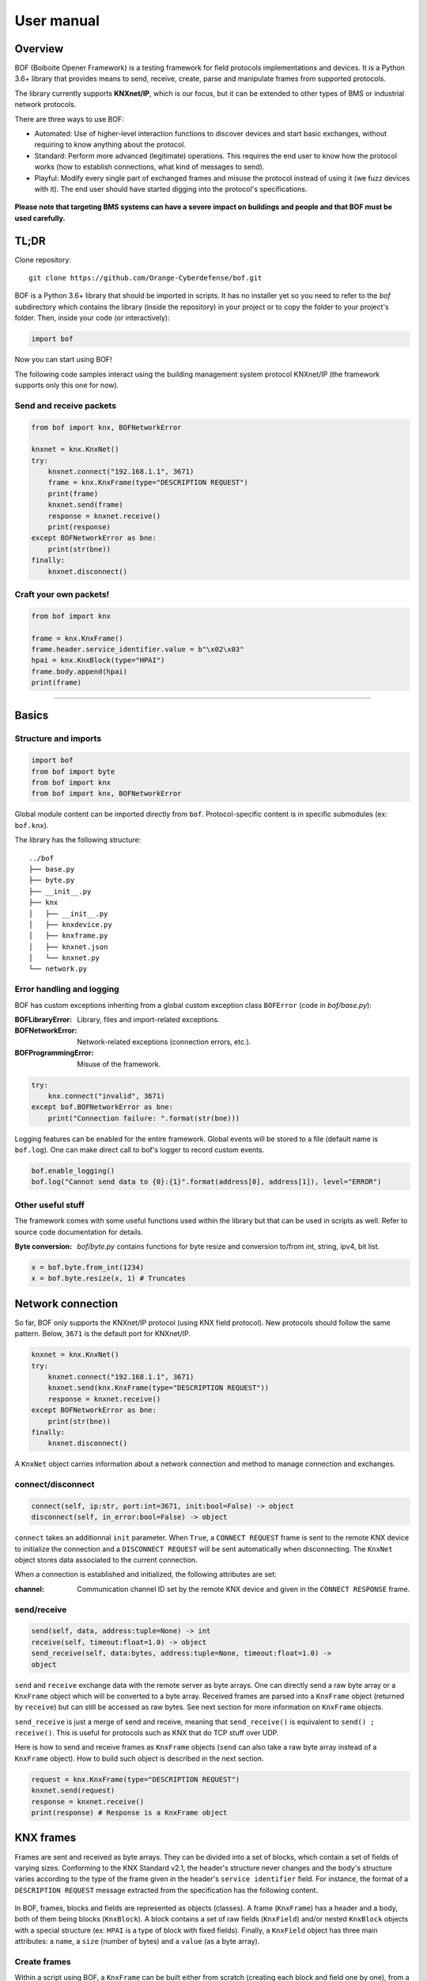 User manual
===========

Overview
--------

BOF (Boiboite Opener Framework) is a testing framework for field protocols
implementations and devices. It is a Python 3.6+ library that provides means to
send, receive, create, parse and manipulate frames from supported protocols.

The library currently supports **KNXnet/IP**, which is our focus, but it can be
extended to other types of BMS or industrial network protocols.

There are three ways to use BOF:

* Automated: Use of higher-level interaction functions to discover devices and
  start basic exchanges, without requiring to know anything about the protocol.

* Standard: Perform more advanced (legitimate) operations. This requires the end
  user to know how the protocol works (how to establish connections, what kind
  of messages to send).

* Playful: Modify every single part of exchanged frames and misuse the protocol
  instead of using it (we fuzz devices with it). The end user should have
  started digging into the protocol's specifications.

.. figure:: images/bof_levels.png

**Please note that targeting BMS systems can have a severe impact on buildings and
people and that BOF must be used carefully.**

TL;DR
-----

Clone repository::

    git clone https://github.com/Orange-Cyberdefense/bof.git

BOF is a Python 3.6+ library that should be imported in scripts.  It has no
installer yet so you need to refer to the `bof` subdirectory which contains the
library (inside the repository) in your project or to copy the folder to your
project's folder. Then, inside your code (or interactively):

.. code-block:: python

   import bof

Now you can start using BOF!

The following code samples interact using the building management system
protocol KNXnet/IP (the framework supports only this one for now).

Send and receive packets
++++++++++++++++++++++++

.. code-block:: python

   from bof import knx, BOFNetworkError

   knxnet = knx.KnxNet()
   try:
       knxnet.connect("192.168.1.1", 3671)
       frame = knx.KnxFrame(type="DESCRIPTION REQUEST")
       print(frame)
       knxnet.send(frame)
       response = knxnet.receive()
       print(response)
   except BOFNetworkError as bne:
       print(str(bne))
   finally:
       knxnet.disconnect()

Craft your own packets!
+++++++++++++++++++++++

.. code-block:: python

   from bof import knx

   frame = knx.KnxFrame()
   frame.header.service_identifier.value = b"\x02\x03"
   hpai = knx.KnxBlock(type="HPAI")
   frame.body.append(hpai)
   print(frame)

----------------------

Basics
------

Structure and imports
+++++++++++++++++++++

.. code-block:: python

    import bof
    from bof import byte
    from bof import knx
    from bof import knx, BOFNetworkError

Global module content can be imported directly from ``bof``. Protocol-specific
content is in specific submodules (ex: ``bof.knx``).

The library has the following structure::

   ../bof
   ├── base.py
   ├── byte.py
   ├── __init__.py
   ├── knx
   │   ├── __init__.py
   │   ├── knxdevice.py
   │   ├── knxframe.py
   │   ├── knxnet.json
   │   └── knxnet.py
   └── network.py

Error handling and logging
++++++++++++++++++++++++++

BOF has custom exceptions inheriting from a global custom exception class
``BOFError`` (code in `bof/base.py`):

:BOFLibraryError: Library, files and import-related exceptions.
:BOFNetworkError: Network-related exceptions (connection errors, etc.).
:BOFProgrammingError: Misuse of the framework.

.. code-block:: python

   try:
       knx.connect("invalid", 3671)
   except bof.BOFNetworkError as bne:
       print("Connection failure: ".format(str(bne)))

Logging features can be enabled for the entire framework. Global events will be
stored to a file (default name is ``bof.log``). One can make direct call to
bof's logger to record custom events.

.. code-block:: python

    bof.enable_logging()
    bof.log("Cannot send data to {0}:{1}".format(address[0], address[1]), level="ERROR")

Other useful stuff
++++++++++++++++++

The framework comes with some useful functions used within the library but that can
be used in scripts as well. Refer to source code documentation for details.

:Byte conversion: `bof/byte.py` contains functions for byte resize and
		  conversion to/from int, string, ipv4, bit list.

.. code-block:: python

   x = bof.byte.from_int(1234)
   x = bof.byte.resize(x, 1) # Truncates

Network connection
------------------

So far, BOF only supports the KNXnet/IP protocol (using KNX field protocol). New
protocols should follow the same pattern. Below, ``3671`` is the default port
for KNXnet/IP.

.. code-block:: python

   knxnet = knx.KnxNet()
   try:
       knxnet.connect("192.168.1.1", 3671)
       knxnet.send(knx.KnxFrame(type="DESCRIPTION REQUEST"))
       response = knxnet.receive()
   except BOFNetworkError as bne:
       print(str(bne))
   finally:
       knxnet.disconnect()

A ``KnxNet`` object carries information about a network connection and method to
manage connection and exchanges.

connect/disconnect
++++++++++++++++++

.. code-block:: python

   connect(self, ip:str, port:int=3671, init:bool=False) -> object
   disconnect(self, in_error:bool=False) -> object

``connect`` takes an additionnal ``init`` parameter. When ``True``, a ``CONNECT
REQUEST`` frame is sent to the remote KNX device to initialize the connection
and a ``DISCONNECT REQUEST`` will be sent automatically when disconnecting. The
``KnxNet`` object stores data associated to the current connection.

When a connection is established and initialized, the following attributes are
set:

:channel: Communication channel ID set by the remote KNX device and given in
	  the ``CONNECT RESPONSE`` frame.

send/receive
++++++++++++

.. code-block:: python

   send(self, data, address:tuple=None) -> int
   receive(self, timeout:float=1.0) -> object
   send_receive(self, data:bytes, address:tuple=None, timeout:float=1.0) ->
   object

``send`` and ``receive`` exchange data with the remote server as byte
arrays. One can directly send a raw byte array or a ``KnxFrame`` object which
will be converted to a byte array. Received frames are parsed into a
``KnxFrame`` object (returned by ``receive``) but can still be accessed as raw
bytes. See next section for more information on ``KnxFrame`` objects.

``send_receive`` is just a merge of send and receive, meaning that
``send_receive()`` is equivalent to ``send() ; receive()``. This is useful for
protocols such as KNX that do TCP stuff over UDP.

Here is how to send and receive frames as ``KnxFrame`` objects (``send`` can
also take a raw byte array instead of a ``KnxFrame`` object). How to build such
object is described in the next section.

.. code-block:: python

   request = knx.KnxFrame(type="DESCRIPTION REQUEST")
   knxnet.send(request)
   response = knxnet.receive()
   print(response) # Response is a KnxFrame object

KNX frames
----------

Frames are sent and received as byte arrays. They can be divided into a set of
blocks, which contain a set of fields of varying sizes. Conforming to the KNX
Standard v2.1, the header's structure never changes and the body's structure
varies according to the type of the frame given in the header's ``service
identifier`` field. For instance, the format of a ``DESCRIPTION REQUEST``
message extracted from the specification has the following content.

.. figure:: images/knx_fields.png

In BOF, frames, blocks and fields are represented as objects (classes). A frame
(``KnxFrame``) has a header and a body, both of them being blocks
(``KnxBlock``).  A block contains a set of raw fields (``KnxField``) and/or
nested ``KnxBlock`` objects with a special structure (ex: ``HPAI`` is a type of
block with fixed fields).  Finally, a ``KnxField`` object has three main
attributes: a ``name``, a ``size`` (number of bytes) and a ``value`` (as a byte
array). 

Create frames
+++++++++++++

Within a script using BOF, a ``KnxFrame`` can be built either from scratch
(creating each block and field one by one), from a raw byte array that is parsed
(usually a received frame) or by specifying the type of the frame in the
constructor.

.. code-block:: python

   empty_frame = knx.KnxFrame()
   existing_frame = knx.KnxFrame(type="DESCRIPTION REQUEST")
   received_frame = knx.KnxFrame(frame=data, source=address)

From the specification
""""""""""""""""""""""

The KNX standard describes a set of message types with different format. They
are described in BOF in a JSON specification file, containing the definition of
message codes, block types and frame structures. The KNX Standard has not been
fully implemented yet so there may be missing content, please refer to
`bof/knx/knxnet.json` to know what is currently supported. Obviously, the
specification file content can be changed or a frame can be built without
referring to the specification, we discuss it further in the "Advanced
usage" section (not available yet).

.. code-block:: python

   frame = knx.KnxFrame(type="DESCRIPTION REQUEST")

A ``KnxFrame`` object based on a frame with the ``DESCRIPTION REQUEST`` service
identifier (sid) will be built according to this portion of the `knxnet.json`
specification file.

.. code-block:: json

   {
    "service identifiers": {
	"DESCRIPTION REQUEST": {"id": "0203"}
   },
   "bodies": {
	"DESCRIPTION REQUEST": [
	    {"name": "control endpoint", "type": "HPAI"}
	]
   },
   "blocktypes": {
	"HEADER": [
	    {"name": "header length", "type": "field", "size": 1, "is_length": true},
	    {"name": "protocol version", "type": "field", "size": 1, "default": "10"},
	    {"name": "service identifier", "type": "field", "size": 2},
	    {"name": "total length", "type": "field", "size": 2}
	],
	"HPAI": [
	    {"name": "structure length", "type": "field", "size": 1, "is_length": true},
	    {"name": "host protocol code", "type": "field", "size": 1, "default": "01"},
	    {"name": "ip address", "type": "field", "size": 4},
	    {"name": "port", "type": "field", "size": 2}
	]
   }
   }

It should then have the following pattern:

.. figure:: images/bof_spec.png

In predefined frames, fields are empty except for fields with a default value or
fields that store a length, which is evaluated automatically. Some frames can be
sent as is to a remote server, such as ``DESCRIPTION REQUEST`` frames, but some
of them require to fill the empty fields (see `Modify frames`_ below).

From a byte array
"""""""""""""""""

A KnxFrame object can be created by parsing a raw byte array. This is what
happens when receiving a frame from a remote server.x

.. code-block:: python

   frame_from_byte =
   knx.KnxFrame(frame=b'\x06\x10\x02\x03\x00\x0e\x08\x01\x7f\x00\x00\x01\xbe\x6d')
   received_frame = knxnet.receive() # received_frame is a KnxFrame object

The format of the frame must be understood by BOF to be efficient (i.e. the
service identifier shall be recognized and described in the JSON specification
file).

From scratch
""""""""""""

A frame can be created without referring to a predefined format, by manually
adding blocks and fields to the frame. The section "Advanced usage" (not
available yet) contains details on how to do so.

.. code-block::

   frame = knx.KnxFrame()
   frame.header.service_identifier.value = b"\x02\x03"
   hpai = knx.KnxBlock(type="HPAI")
   frame.body.append(hpai)
   print(frame)

Read frames
+++++++++++

There are several ways to gather information about a frame:

.. code-block:: python

   >>> bytes(frame)
   b'\x06\x10\x02\x03\x00\x0e\x08\x01\x7f\x00\x00\x01\xbe\x6d'

   >>> print(frame) 
   KnxFrame object: <bof.knx.knxframe.KnxFrame object at 0x7fb810f799b0>
   [HEADER]
       <header length: b'\x06' (1B)>
       <protocol version: b'\x10' (1B)>
       <service identifier: b'\x02\x03' (2B)>
       <total length: b'\x00\x0e' (2B)>
   [BODY]
       KnxBlock: control endpoint
           <structure length: b'\x08' (1B)>
           <host protocol code: b'\x01' (1B)>
           <ip address: b'\x00\x00\x00\x00' (4B)>
           <port: b'\x00\x00' (2B)>

   >>> print(frame.sid)
   DESCRIPTION REQUEST

   >>> print(frame.attributes)
   ['header_length', 'protocol_version', 'service_identifier', 'total_length',
   'control_endpoint', 'structure_length', 'host_protocol_code', 'ip_address',
   'port']

The content of a frame is a set of blocks and fields. The ordered list of fields
object (even fields in blocks and blocks within blocks) can be accessed as
follows:

.. code-block:: python

   >>> for field in frame:
   ...     print(field)
   ... 
   <header length: b'\x06' (1B)>
   <protocol version: b'\x10' (1B)>
   <service identifier: b'\x02\x03' (2B)>
   <total length: b'\x00\x0e' (2B)>
   <structure length: b'\x08' (1B)>
   <host protocol code: b'\x01' (1B)>
   <ip address: b'\x00\x00\x00\x00' (4B)>
   <port: b'\x00\x00' (2B)>

   >>> print(frame.fields)
   [<bof.knx.knxframe.KnxField object at 0x7f384a931cc0>,
   <bof.knx.knxframe.KnxField object at 0x7f384a931c88>, <bof.knx.knxframe.KnxField
   object at 0x7f384a1ddfd0>, <bof.knx.knxframe.KnxField object at 0x7f384a1ddf60>,
   <bof.knx.knxframe.KnxField object at 0x7f3844e7b438>, <bof.knx.knxframe.KnxField
   object at 0x7f3844e7b470>, <bof.knx.knxframe.KnxField object at 0x7f3844e7b4a8>,
   <bof.knx.knxframe.KnxField object at 0x7f3844e7b4e0>]

Finally, one can access specific part of a frame by name (part of the structure,
block, field) and access its properties.

.. code-block:: python

   >>> print(frame.header)
   KnxBlock: header
       <header length: b'\x06' (1B)>
       <protocol version: b'\x10' (1B)>
       <service identifier: b'\x02\x03' (2B)>
       <total length: b'\x00\x0e' (2B)>

   >>> print(frame.header.total_length)
   <total length: b'\x00\x0e' (2B)>

   >>> print(frame.header.total_length.name)
   total length

   >>> print(frame.header.total_length.value)
   b'\x00\x0e'

   >>> print(frame.header.total_length.size)
   2

Modify frames
+++++++++++++

Say we want to create a ``CONNECT REQUEST`` frame. Using the two previous
sections, here is how to do it.

We first need information associated to the current connection (source ip and
port, stored within a ``KnxNet`` object after the UDP connection is
established).

.. code-block:: python

   ip, port = knxnet.source

We have to create the predefined frame with the appropriate format (blocks and
fields), but some of them are empty (values set to 0). We then have to fill some
of them that are required to be understood by the server.

.. code-block:: python

   connectreq = knx.KnxFrame(type="CONNECT REQUEST")

   connectreq.body.control_endpoint.ip_address.value = ip
   connectreq.body.control_endpoint.port.value = port
   connectreq.body.data_endpoint.ip_address.value = ip
   connectreq.body.data_endpoint.port.value = port

Finally, we need to specify the type of connection we want to establish with the
server. The latter is sent as an identifier in the field
``connection_type_code``.  The list of existing identifiers for this field are
defined in the KNX standard and reported to the JSON specification
file. Therefore, we can either set the ID manually, or refer to the
specification file. The content of the specification file can be accessed by
instantiating the singleton class ``KnxSpec``. From this object, the sections in
the JSON file can be accessed as properties (details in "Advanced Usage" (not
available yet)).

.. code-block::

   knxspecs = knx.KnxSpec()
   connection_type = knxspecs.connection_types["Device Management Connection"]
   connectreq.body.connection_request_information.connection_type_code.value = connection_type
